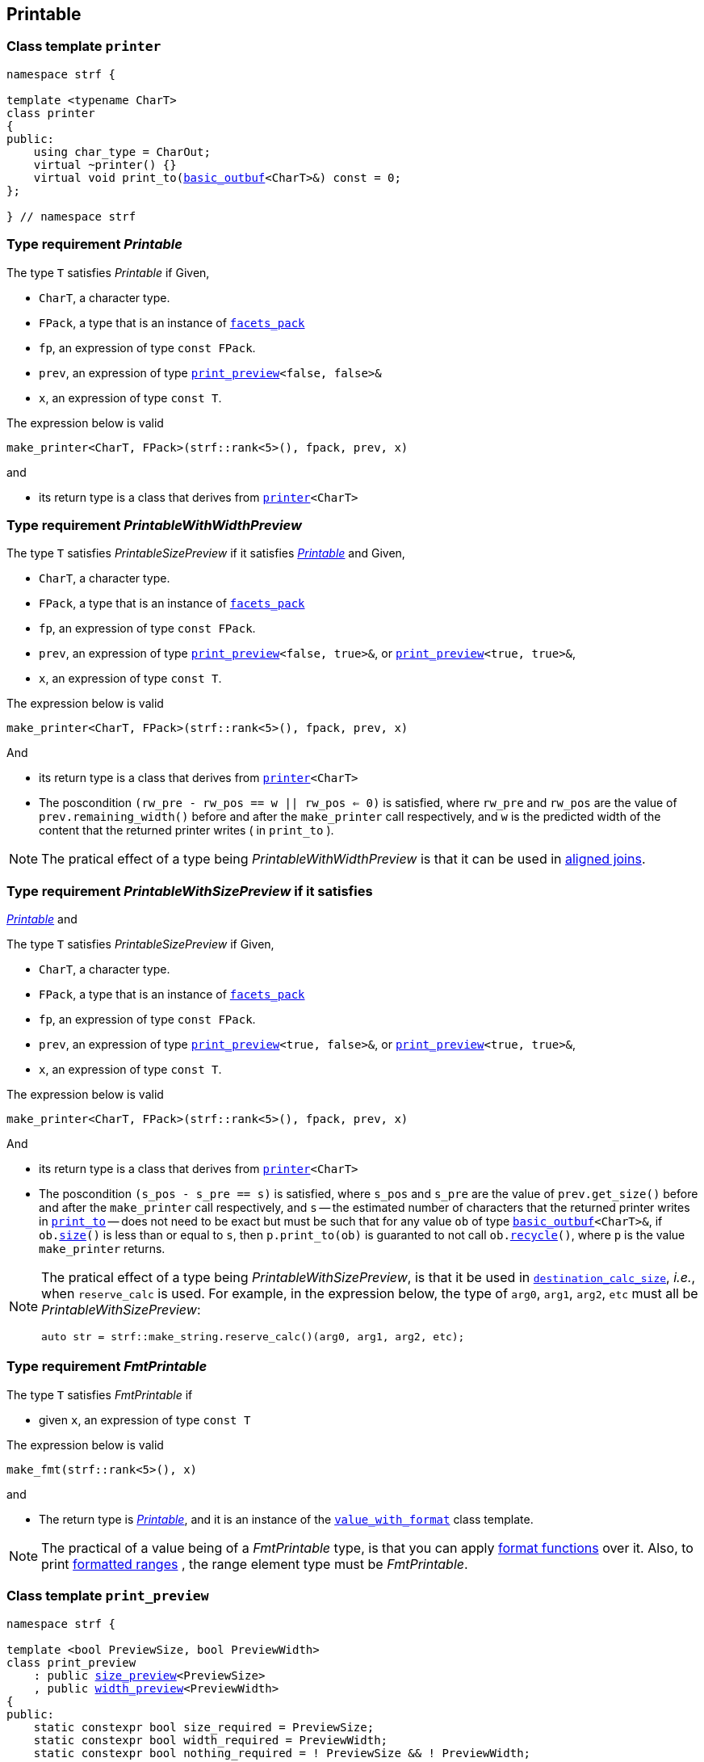 ////
Distributed under the Boost Software License, Version 1.0.

See accompanying file LICENSE_1_0.txt or copy at
http://www.boost.org/LICENSE_1_0.txt
////


== Printable

[[printer]]
=== Class template `printer`

[source,cpp,subs=normal]
----
namespace strf {

template <typename CharT>
class printer
{
public:
    using char_type = CharOut;
    virtual ~printer() {}
    virtual void print_to(<<basic_outbuf,basic_outbuf>><CharT>&) const = 0;
};

} // namespace strf
----

[[make_printer]]
[[Printable]]
=== Type requirement _Printable_

The type `T` satisfies _Printable_ if
Given,

- `CharT`, a character type.
- `FPack`, a type that is an instance of `<<facets_pack,facets_pack>>`
- `fp`, an expression of type `const FPack`.
- `prev`, an expression of type `<<print_preview,print_preview>><false, false>&`
- `x`, an expression of type `const T`.

The expression below is valid
----
make_printer<CharT, FPack>(strf::rank<5>(), fpack, prev, x)
----
and

- its return type is a class that derives from `<<printer,printer>><CharT>`

////
What are customization point objects and how to use them?
https://stackoverflow.com/questions/53495848/what-are-customization-point-objects-and-how-to-use-them

`make_printer` is a customization point to define input types.
To print a value `x`, the library uses the printer object returned by
the expresion:
////
[[PrintableWithWidthPreview]]
=== Type requirement _PrintableWithWidthPreview_

The type `T` satisfies _PrintableSizePreview_ if it satisfies
<<Printable,_Printable_>> and
Given,

- `CharT`, a character type.
- `FPack`, a type that is an instance of `<<facets_pack,facets_pack>>`
- `fp`, an expression of type `const FPack`.
- `prev`, an expression of type `<<print_preview,print_preview>><false, true>&`,
   or `<<print_preview,print_preview>><true, true>&`,
- `x`, an expression of type `const T`.

The expression below is valid
----
make_printer<CharT, FPack>(strf::rank<5>(), fpack, prev, x)
----
And

- its return type is a class that derives from `<<printer,printer>><CharT>`
- The poscondition `(rw_pre - rw_pos == w || rw_pos <= 0)` is satisfied, where `rw_pre` and `rw_pos` are the value of `prev.remaining_width()` before and after the `make_printer` call respectively, and `w` is the predicted width of the content that the returned printer writes ( in `print_to` ).

NOTE: The pratical effect of a type being _PrintableWithWidthPreview_ is that it can be
used in <<aligned_join, aligned joins>>.
[[PrintableWithSizePreview]]
=== Type requirement _PrintableWithSizePreview_ if it satisfies
<<Printable,_Printable_>> and

The type `T` satisfies _PrintableSizePreview_ if
Given,

- `CharT`, a character type.
- `FPack`, a type that is an instance of `<<facets_pack,facets_pack>>`
- `fp`, an expression of type `const FPack`.
- `prev`, an expression of type `<<print_preview,print_preview>><true, false>&`,
   or `<<print_preview,print_preview>><true, true>&`,
- `x`, an expression of type `const T`.

The expression below is valid
----
make_printer<CharT, FPack>(strf::rank<5>(), fpack, prev, x)
----
And

- its return type is a class that derives from `<<printer,printer>><CharT>`
- The poscondition `(s_pos - s_pre == s)` is satisfied, where `s_pos` and `s_pre` are the value of `prev.get_size()` before and after the `make_printer` call respectively, and `s` -- the estimated number of characters that the returned printer writes in `<<printer,print_to>>` -- does not need to be exact but must be such that for any value `ob` of type `<<basic_outbuf,basic_outbuf>><CharT>&`, if `ob.<<underlying_outbuf_size,size>>()` is less than or equal to `s`, then `p.print_to(ob)` is guaranted to not call `ob.<<underlying_outbuf_recycle,recycle>>()`, where `p` is the value `make_printer` returns.

[NOTE]
====
The pratical effect of a type being _PrintableWithSizePreview_,
is that it be used in `<<destination_calc_size,destination_calc_size>>`, _i.e._,
when `reserve_calc` is used.
For example, in the expression below, the type of `arg0`, `arg1`, `arg2`, `etc` must all be _PrintableWithSizePreview_:
[source,cpp]
----
auto str = strf::make_string.reserve_calc()(arg0, arg1, arg2, etc);
----
====

[[make_fmt]]
=== Type requirement _FmtPrintable_

The type `T` satisfies _FmtPrintable_ if

- given `x`, an expression of type `const T`

The expression below is valid
[source,cpp,subs=normal]
----
make_fmt(strf::rank<5>(), x)
----
and

- The return type is <<Printable,_Printable_>>, and it is an instance
of the `<<value_with_format,value_with_format>>` class template.
////
- `make_fmt(strf::rank<5>(), x).value() == x`
////

////
NOTE: `make_fmt` is a customization point to associate format functions to 
input types.
All the <<format_function_aliases,format function aliases>> require the
argument's type to be _FmtPrintable_.
Printing <<formatted_range, formatted ranges>> also requires that the
range element type be _FmtPrintable_.
////

NOTE: The practical of a value being of a _FmtPrintable_ type,
is that you can apply <<format_function_aliases,format functions>>
over it. Also, to print <<formatted_range, formatted ranges>>
, the range element type must be _FmtPrintable_.


[[print_preview]]
=== Class template `print_preview`
[source,cpp,subs=normal]
----
namespace strf {

template <bool PreviewSize, bool PreviewWidth>
class print_preview
    : public <<size_preview, size_preview>><PreviewSize>
    , public <<width_preview, width_preview>><PreviewWidth>
{
public:
    static constexpr bool size_required = PreviewSize;
    static constexpr bool width_required = PreviewWidth;
    static constexpr bool nothing_required = ! PreviewSize && ! PreviewWidth;

    constexpr print_preview() noexcept = default;
    constexpr explicit print_preview(<<width_t,width_t>> initial_width) noexcept;
};

} // namespace strf
----
==== Constructors
====
[source,cpp,subs=normal]
----
constexpr print_preview() noexcept;
----
::
[horizontal]
Effect:: Default-construct each of the base classes.
====
====
[source,cpp,subs=normal]
----
constexpr explicit print_preview(<<width_t,width_t>> initial_width) noexcept;
----
::
Compile-time requirement:: `PreviewWidth` is `true`, otherwise this constructor
does not participate in overload resolution.
Effect:: Initializes <<width_preview, width_preview>><PreviewWidth> base
with `initial_width`.
====
[[size_preview]]
=== Class template `size_preview`
[source,cpp,subs=normal]
----
namespace strf {
template <bool Active>
class size_preview
{
public:
    explicit constexpr size_preview() noexcept;
    explicit constexpr size_preview(std::size_t initial_size) noexcept;

    constexpr void add_size(std::size_t) noexcept;
    constexpr std::size_t get_size() const noexcept;
};
} // namespace strf
----

==== Member functions
====
[source,cpp]
----
explicit constexpr size_preview() noexcept;
----
::
Postcondition:: `get_size() == 0`
====
====
[source,cpp]
----
explicit constexpr size_preview(std::size_t initial_size) noexcept;
----
::
Compile-time requirement:: `Active` is `true`, otherwise this constructor
does not participate in overload resolution.
Postcondition:: `get_size() == initial_size`
====
====
[source,cpp]
----
constexpr void add_size(std::size_t s) noexcept;
----
::
Postcondition::
When `Active` is `false`::: None
When `Active` is `true` ::: `(get_size() - previous_size == s)`, where `previous_size` is the return value of `get_size()` before this call.
====
====
[source,cpp]
----
constexpr void get_size() const noexcept;
----
::
Return value::
When `Active` is `false`::: `0` (always)
When `Active` is `true` ::: The internally stored size value.
====
[[width_preview]]
=== Class template `width_preview`

[source,cpp,subs=normal]
----
namespace strf {
template <bool Active>
class width_preview
{
public:
    constexpr width_preview() noexcept;
    explicit constexpr width_preview(<<width_t,width_t>> initial_width) noexcept;
    constexpr void subtract_width(<<width_t,width_t>>) noexcept;
    constexpr void checked_subtract_width(std::ptrdiff_t w) noexcept;
    constexpr void clear_remaining_width() noexcept;
    constexpr <<width_t,width_t>> remaining_width() const noexcept;
}
} // namespace strf
----

==== Member functions
====
[source,cpp]
----
constexpr width_preview() noexcept;
----
::
Postcondition:: `remaining_width() == 0`
====
====
[source,cpp,subs=normal]
----
constexpr width_preview(<<width_t,width_t>> initial_width) noexcept;
----
::
Compile-time requirement:: `Active` is `true`, otherwise this constructor
does not participate in overload resolution.
Postcondition:: `remaining_width() == initial_width`
====
====
[source,cpp,subs=normal]
----
void subtract_width(<<width_t,width_t>> w) noexcept;
----
::
Postcondition::
When `Active` is `false`::: None
When `Active` is `true` :::
+
[source,cpp,subs=normal]
----
remaining_width() == previous_w - w
----
where `previous_w` is the return value of `remaining_width()` before this call.
====
====
[source,cpp,subs=normal]
----
void checked_subtract_width(<<width_t,width_t>> w) noexcept;
----
::
Postcondition::
When `Active` is `false`::: None
When `Active` is `true` :::
+
[source,cpp,subs=normal]
----
remaining_width() == (w < previous_w ? previous_w - w : 0)
----
where `previous_w` is the return value of `remaining_width()` before this call.
====
====
[source,cpp,subs=normal]
----
void checked_subtract_width(std::ptrdiff_t w)
----
::
Postcondition::
When `Active` is `false`::: None
When `Active` is `true` :::
+
[source,cpp,subs=normal]
----
remaining_width() == (w < previous_w.ceil() ? previous_w - (std::int16_t)w : 0)
----
where `previous_w` is the return value of `remaining_width()` before this call.
====

